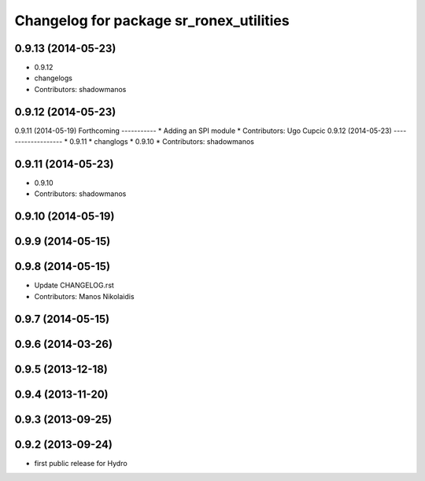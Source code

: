 ^^^^^^^^^^^^^^^^^^^^^^^^^^^^^^^^^^^^^^^^
Changelog for package sr_ronex_utilities
^^^^^^^^^^^^^^^^^^^^^^^^^^^^^^^^^^^^^^^^

0.9.13 (2014-05-23)
-------------------
* 0.9.12
* changelogs
* Contributors: shadowmanos

0.9.12 (2014-05-23)
-------------------

0.9.11 (2014-05-19)
Forthcoming
-----------
* Adding an SPI module
* Contributors: Ugo Cupcic
0.9.12 (2014-05-23)
-------------------
* 0.9.11
* changlogs
* 0.9.10
* Contributors: shadowmanos

0.9.11 (2014-05-23)
-------------------
* 0.9.10
* Contributors: shadowmanos

0.9.10 (2014-05-19)
-------------------

0.9.9 (2014-05-15)
------------------

0.9.8 (2014-05-15)
------------------
* Update CHANGELOG.rst
* Contributors: Manos Nikolaidis

0.9.7 (2014-05-15)
------------------

0.9.6 (2014-03-26)
------------------

0.9.5 (2013-12-18)
------------------

0.9.4 (2013-11-20)
------------------

0.9.3 (2013-09-25)
------------------

0.9.2 (2013-09-24)
------------------
* first public release for Hydro
